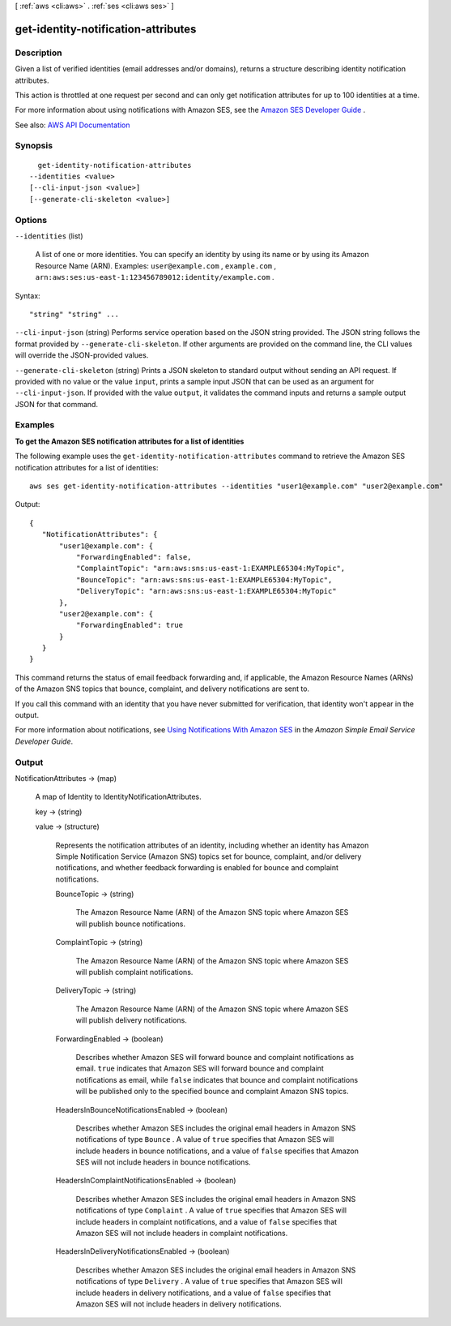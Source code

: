 [ :ref:`aws <cli:aws>` . :ref:`ses <cli:aws ses>` ]

.. _cli:aws ses get-identity-notification-attributes:


************************************
get-identity-notification-attributes
************************************



===========
Description
===========



Given a list of verified identities (email addresses and/or domains), returns a structure describing identity notification attributes.

 

This action is throttled at one request per second and can only get notification attributes for up to 100 identities at a time.

 

For more information about using notifications with Amazon SES, see the `Amazon SES Developer Guide <http://docs.aws.amazon.com/ses/latest/DeveloperGuide/notifications.html>`_ .



See also: `AWS API Documentation <https://docs.aws.amazon.com/goto/WebAPI/email-2010-12-01/GetIdentityNotificationAttributes>`_


========
Synopsis
========

::

    get-identity-notification-attributes
  --identities <value>
  [--cli-input-json <value>]
  [--generate-cli-skeleton <value>]




=======
Options
=======

``--identities`` (list)


  A list of one or more identities. You can specify an identity by using its name or by using its Amazon Resource Name (ARN). Examples: ``user@example.com`` , ``example.com`` , ``arn:aws:ses:us-east-1:123456789012:identity/example.com`` .

  



Syntax::

  "string" "string" ...



``--cli-input-json`` (string)
Performs service operation based on the JSON string provided. The JSON string follows the format provided by ``--generate-cli-skeleton``. If other arguments are provided on the command line, the CLI values will override the JSON-provided values.

``--generate-cli-skeleton`` (string)
Prints a JSON skeleton to standard output without sending an API request. If provided with no value or the value ``input``, prints a sample input JSON that can be used as an argument for ``--cli-input-json``. If provided with the value ``output``, it validates the command inputs and returns a sample output JSON for that command.



========
Examples
========

**To get the Amazon SES notification attributes for a list of identities**

The following example uses the ``get-identity-notification-attributes`` command to retrieve the Amazon SES notification attributes for a list of identities::

    aws ses get-identity-notification-attributes --identities "user1@example.com" "user2@example.com"

Output::

 {
    "NotificationAttributes": {
        "user1@example.com": {
            "ForwardingEnabled": false,
            "ComplaintTopic": "arn:aws:sns:us-east-1:EXAMPLE65304:MyTopic",
            "BounceTopic": "arn:aws:sns:us-east-1:EXAMPLE65304:MyTopic",
            "DeliveryTopic": "arn:aws:sns:us-east-1:EXAMPLE65304:MyTopic"
        },
        "user2@example.com": {
            "ForwardingEnabled": true
        }
    }
 }

This command returns the status of email feedback forwarding and, if applicable, the Amazon Resource Names (ARNs) of the Amazon SNS topics that bounce, complaint, and delivery notifications are sent to.

If you call this command with an identity that you have never submitted for verification, that identity won't appear in the output.

For more information about notifications, see `Using Notifications With Amazon SES`_ in the *Amazon Simple Email Service Developer Guide*.

.. _`Using Notifications With Amazon SES`: http://docs.aws.amazon.com/ses/latest/DeveloperGuide/notifications.html


======
Output
======

NotificationAttributes -> (map)

  

  A map of Identity to IdentityNotificationAttributes.

  

  key -> (string)

    

    

  value -> (structure)

    

    Represents the notification attributes of an identity, including whether an identity has Amazon Simple Notification Service (Amazon SNS) topics set for bounce, complaint, and/or delivery notifications, and whether feedback forwarding is enabled for bounce and complaint notifications.

    

    BounceTopic -> (string)

      

      The Amazon Resource Name (ARN) of the Amazon SNS topic where Amazon SES will publish bounce notifications.

      

      

    ComplaintTopic -> (string)

      

      The Amazon Resource Name (ARN) of the Amazon SNS topic where Amazon SES will publish complaint notifications.

      

      

    DeliveryTopic -> (string)

      

      The Amazon Resource Name (ARN) of the Amazon SNS topic where Amazon SES will publish delivery notifications.

      

      

    ForwardingEnabled -> (boolean)

      

      Describes whether Amazon SES will forward bounce and complaint notifications as email. ``true`` indicates that Amazon SES will forward bounce and complaint notifications as email, while ``false`` indicates that bounce and complaint notifications will be published only to the specified bounce and complaint Amazon SNS topics.

      

      

    HeadersInBounceNotificationsEnabled -> (boolean)

      

      Describes whether Amazon SES includes the original email headers in Amazon SNS notifications of type ``Bounce`` . A value of ``true`` specifies that Amazon SES will include headers in bounce notifications, and a value of ``false`` specifies that Amazon SES will not include headers in bounce notifications.

      

      

    HeadersInComplaintNotificationsEnabled -> (boolean)

      

      Describes whether Amazon SES includes the original email headers in Amazon SNS notifications of type ``Complaint`` . A value of ``true`` specifies that Amazon SES will include headers in complaint notifications, and a value of ``false`` specifies that Amazon SES will not include headers in complaint notifications.

      

      

    HeadersInDeliveryNotificationsEnabled -> (boolean)

      

      Describes whether Amazon SES includes the original email headers in Amazon SNS notifications of type ``Delivery`` . A value of ``true`` specifies that Amazon SES will include headers in delivery notifications, and a value of ``false`` specifies that Amazon SES will not include headers in delivery notifications.

      

      

    

  

